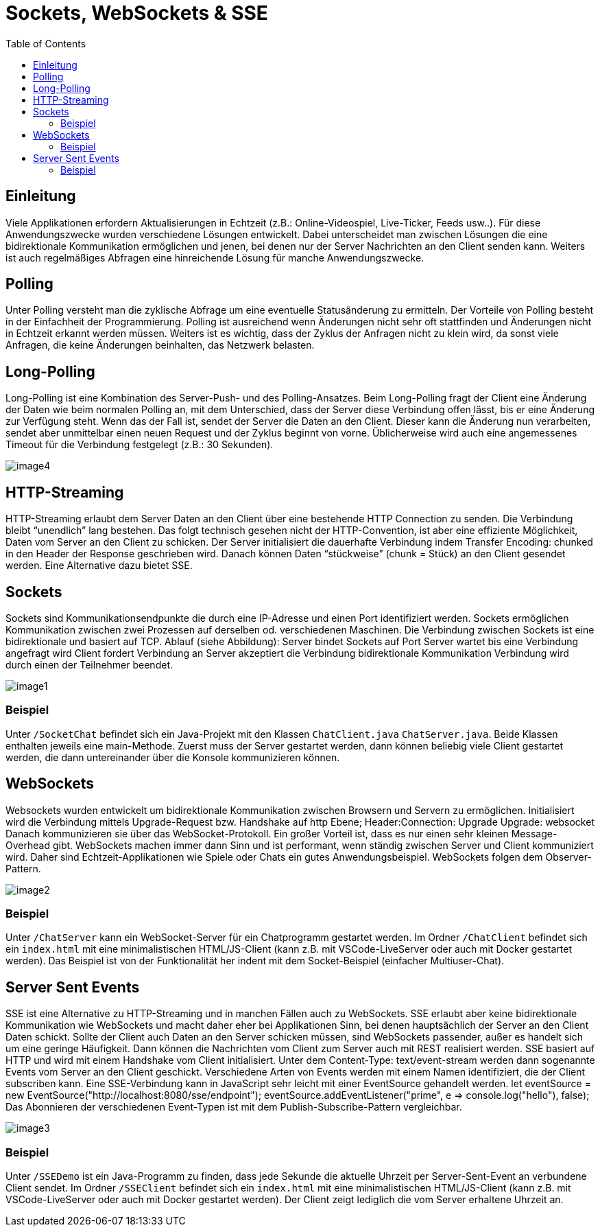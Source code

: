 = Sockets, WebSockets & SSE
:toc:

== Einleitung
Viele Applikationen erfordern Aktualisierungen in Echtzeit (z.B.: Online-Videospiel, Live-Ticker, Feeds usw..). Für diese Anwendungszwecke wurden verschiedene Lösungen entwickelt. Dabei unterscheidet man zwischen Lösungen die eine bidirektionale Kommunikation ermöglichen und jenen, bei denen nur der Server Nachrichten an den Client senden kann. Weiters ist auch regelmäßiges Abfragen eine hinreichende Lösung für manche Anwendungszwecke.

== Polling
Unter Polling versteht man die zyklische Abfrage um eine eventuelle Statusänderung zu ermitteln. Der Vorteile von Polling besteht in der Einfachheit der Programmierung. Polling ist ausreichend wenn Änderungen nicht sehr oft stattfinden und Änderungen nicht in Echtzeit erkannt werden müssen. Weiters ist es wichtig, dass der Zyklus der Anfragen nicht zu klein wird, da sonst viele Anfragen, die keine Änderungen beinhalten, das Netzwerk belasten.

== Long-Polling
Long-Polling ist eine Kombination des Server-Push- und des Polling-Ansatzes. Beim Long-Polling fragt der Client eine Änderung der Daten wie beim normalen Polling an, mit dem Unterschied, dass der Server diese Verbindung offen lässt, bis er eine Änderung zur Verfügung steht. Wenn das der Fall ist, sendet der Server die Daten an den Client. Dieser kann die Änderung nun verarbeiten, sendet aber unmittelbar einen neuen Request und der Zyklus beginnt von vorne. Üblicherweise wird auch eine angemessenes Timeout für die Verbindung festgelegt (z.B.: 30 Sekunden).

image::images/image4.png[]

== HTTP-Streaming
HTTP-Streaming erlaubt dem Server Daten an den Client über eine bestehende HTTP Connection zu senden. Die Verbindung bleibt “unendlich” lang bestehen. Das folgt technisch gesehen nicht der HTTP-Convention, ist aber eine effiziente Möglichkeit, Daten vom Server an den Client zu schicken. Der Server initialisiert die dauerhafte Verbindung indem Transfer Encoding: chunked in den Header der Response geschrieben wird. Danach können Daten “stückweise” (chunk = Stück) an den Client gesendet werden. Eine Alternative dazu bietet SSE.

== Sockets
Sockets sind Kommunikationsendpunkte die durch eine IP-Adresse und einen Port identifiziert werden. Sockets ermöglichen Kommunikation zwischen zwei Prozessen auf derselben od. verschiedenen Maschinen. Die Verbindung zwischen Sockets ist eine bidirektionale und basiert auf TCP.
Ablauf (siehe Abbildung):
Server bindet Sockets auf Port
Server wartet bis eine Verbindung angefragt wird
Client fordert Verbindung an
Server akzeptiert die Verbindung
bidirektionale Kommunikation
Verbindung wird durch einen der Teilnehmer beendet.

image::images/image1.png[]

=== Beispiel
Unter `/SocketChat` befindet sich ein Java-Projekt mit den Klassen `ChatClient.java` `ChatServer.java`. Beide Klassen enthalten jeweils eine main-Methode. Zuerst muss der Server gestartet werden, dann können beliebig viele Client gestartet werden, die dann untereinander über die Konsole kommunizieren können.

== WebSockets
Websockets wurden entwickelt um bidirektionale Kommunikation zwischen Browsern und Servern zu ermöglichen. Initialisiert wird die Verbindung mittels Upgrade-Request bzw. Handshake auf http Ebene;
Header:Connection: Upgrade
Upgrade: websocket
Danach kommunizieren sie über das WebSocket-Protokoll. Ein großer Vorteil ist, dass 
es nur einen sehr kleinen Message-Overhead gibt. 
WebSockets machen immer dann Sinn und ist performant, wenn ständig zwischen Server und Client kommuniziert wird. Daher sind Echtzeit-Applikationen wie Spiele oder Chats ein gutes Anwendungsbeispiel. WebSockets folgen dem Observer-Pattern.

image::images/image2.png[]

=== Beispiel
Unter `/ChatServer` kann ein WebSocket-Server für ein Chatprogramm gestartet werden. Im Ordner `/ChatClient` befindet sich ein `index.html` mit eine minimalistischen HTML/JS-Client (kann z.B. mit VSCode-LiveServer oder auch mit Docker gestartet werden). Das Beispiel ist von der Funktionalität her indent mit dem Socket-Beispiel (einfacher Multiuser-Chat).

== Server Sent Events
SSE ist eine Alternative zu HTTP-Streaming und in manchen Fällen auch zu WebSockets. SSE erlaubt aber keine bidirektionale Kommunikation wie WebSockets und macht daher eher bei Applikationen Sinn, bei denen hauptsächlich der Server an den Client Daten schickt. Sollte der Client auch Daten an den Server schicken müssen, sind WebSockets passender, außer es handelt sich um eine geringe Häufigkeit. Dann können die Nachrichten vom Client zum Server auch mit REST realisiert werden. SSE basiert auf HTTP und wird mit einem Handshake vom Client initialisiert. Unter dem Content-Type: text/event-stream werden dann sogenannte Events vom Server an den Client geschickt. Verschiedene Arten von Events werden mit einem Namen identifiziert, die der Client subscriben kann. Eine SSE-Verbindung kann in JavaScript sehr leicht mit einer EventSource gehandelt werden.
let eventSource = new EventSource("http://localhost:8080/sse/endpoint"); eventSource.addEventListener("prime", e => console.log("hello"), false);
Das Abonnieren der verschiedenen Event-Typen ist mit dem Publish-Subscribe-Pattern vergleichbar.

image::images/image3.png[]

=== Beispiel
Unter `/SSEDemo` ist ein Java-Programm zu finden, dass jede Sekunde die aktuelle Uhrzeit per Server-Sent-Event an verbundene Client sendet. Im Ordner `/SSEClient` befindet sich ein `index.html` mit eine minimalistischen HTML/JS-Client (kann z.B. mit VSCode-LiveServer oder auch mit Docker gestartet werden). Der Client zeigt lediglich die vom Server erhaltene Uhrzeit an.
